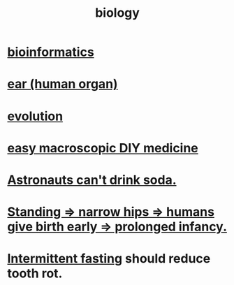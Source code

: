 :PROPERTIES:
:ID:       974d25f4-56a0-4dd9-a066-7790dd40d0f7
:END:
#+title: biology
* [[id:16127b31-70f5-4098-a5c1-1df7cfc93128][bioinformatics]]
* [[id:cfb0b93a-3c93-4ddc-8753-787ab12ccbe4][ear (human organ)]]
* [[id:3b1ec239-3bdf-4d05-a300-3494971e39e9][evolution]]
* [[id:6912dba3-ec0c-4a90-97c1-d8dd74496166][easy macroscopic DIY medicine]]
* [[id:5c4aa81a-3cdf-47b9-a912-56f32e862b93][Astronauts can't drink soda.]]
* [[id:09b82f96-2866-4f7a-81e1-c692f8ce77cb][Standing => narrow hips => humans give birth early => prolonged infancy.]]
* [[id:17a7509c-9f40-4fb8-995f-3a8878c773c9][Intermittent fasting]] should reduce tooth rot.
